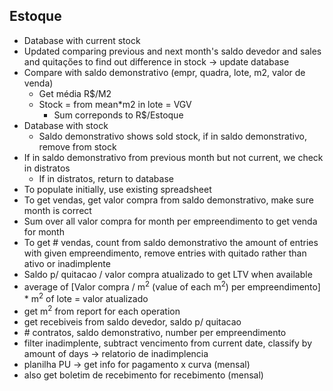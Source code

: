** Estoque
- Database with current stock
- Updated comparing previous and next month's saldo devedor and sales and
  quitaçőes to find out difference in stock → update database
- Compare with saldo demonstrativo (empr, quadra, lote, m2, valor de venda)
  - Get média R$/M2
  - Stock = from mean*m2 in lote = VGV
    - Sum correponds to R$/Estoque
- Database with stock
  - Saldo demonstrativo shows sold stock, if in saldo demonstrativo, remove
    from stock
- If in saldo demonstrativo from previous month but not current, we check in
  distratos
  - If in distratos, return to database
- To populate initially, use existing spreadsheet
- To get vendas, get valor compra from saldo demonstrativo, make sure month is
  correct
- Sum over all valor compra for month per empreendimento to get venda for
  month
- To get # vendas, count from saldo demonstrativo the amount of entries with
  given empreendimento, remove entries with quitado rather than ativo or
  inadimplente
- Saldo p/ quitacao / valor compra atualizado to get LTV when available
- average of [Valor compra / m^2 (value of each m^2) per empreendimento] * m^2
  of lote = valor atualizado
- get m^2 from report for each operation
- get recebiveis from saldo devedor, saldo p/ quitacao
- # contratos, saldo demonstrativo, number per empreendimento
- filter inadimplente, subtract vencimento from current date, classify by
  amount of days → relatorio de inadimplencia
- planilha PU → get info for pagamento x curva (mensal)
- also get boletim de recebimento for recebimento (mensal)
